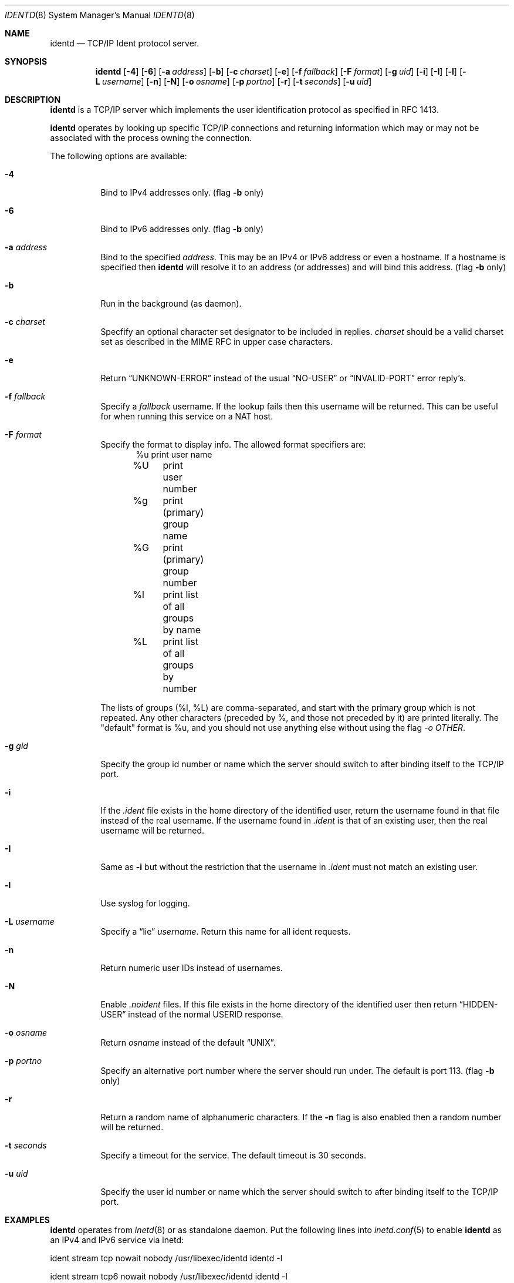 .\" $NetBSD: identd.8,v 1.17 2004/01/31 21:47:17 christos Exp $
.\"
.\" This software is in the public domain.
.\" Written by Peter Postma <peter@pointless.nl>
.\"
.Dd January 31, 2004
.Dt IDENTD 8
.Os
.Sh NAME
.Nm identd
.Nd TCP/IP Ident protocol server.
.Sh SYNOPSIS
.Nm
.Op Fl 4
.Op Fl 6
.Op Fl a Ar address
.Op Fl b
.Op Fl c Ar charset
.Op Fl e
.Op Fl f Ar fallback
.Op Fl F Ar format
.Op Fl g Ar uid
.Op Fl i
.Op Fl I
.Op Fl l
.Op Fl L Ar username
.Op Fl n
.Op Fl N
.Op Fl o Ar osname
.Op Fl p Ar portno
.Op Fl r
.Op Fl t Ar seconds
.Op Fl u Ar uid
.Sh DESCRIPTION
.Nm
is a TCP/IP server which implements the user identification protocol
as specified in RFC 1413.
.Pp
.Nm
operates by looking up specific TCP/IP connections and returning
information which may or may not be associated with the process owning
the connection.
.Pp
The following options are available:
.Bl -tag -width Ds
.It Fl 4
Bind to IPv4 addresses only. (flag
.Fl b
only)
.It Fl 6
Bind to IPv6 addresses only. (flag
.Fl b
only)
.It Fl a Ar address
Bind to the specified
.Ar address .
This may be an IPv4 or IPv6 address or even a hostname.
If a hostname is specified then
.Nm
will resolve it to an address (or addresses) and will bind this address. (flag
.Fl b
only)
.It Fl b
Run in the background (as daemon).
.It Fl c Ar charset
Specfify an optional character set designator to be included in replies.
.Ar charset
should be a valid charset set as described in the
.Tn MIME RFC
in upper case characters.
.It Fl e
Return
.Dq UNKNOWN-ERROR
instead of the usual
.Dq NO-USER
or
.Dq INVALID-PORT
error reply's.
.It Fl f Ar fallback
Specify a
.Ar fallback
username.
If the lookup fails then this username will be returned.
This can be useful for when running this service on a NAT host.
.It Fl F Ar format
Specify the format to display info.
The allowed format specifiers are:
.in +.5i
.nf
%u	print user name
%U	print user number
%g	print (primary) group name
%G	print (primary) group number
%l	print list of all groups by name
%L	print list of all groups by number
.in -.5i
.fi
.Pp
The lists of groups (%l, %L) are comma-separated, and start with the primary
group which is not repeated.
Any other characters (preceded by %, and those not preceded by it)
are printed literally.
The "default" format is %u, and you should not use
anything else without using the flag
.Ar -o OTHER .
.It Fl g Ar gid
Specify the group id number or name which the server should switch to after
binding itself to the TCP/IP port.
.It Fl i
If the
.Pa .ident
file exists in the home directory of the identified user, return the username
found in that file instead of the real username.
If the username found in
.Pa .ident
is that of an existing user, then the real username will be returned.
.It Fl I
Same as
.Fl i
but without the restriction that the username in
.Pa .ident
must not match an existing user.
.It Fl l
Use syslog for logging.
.It Fl L Ar username
Specify a 
.Dq lie
.Ar username .
Return this name for all ident requests.
.It Fl n
Return numeric user IDs instead of usernames.
.It Fl N
Enable
.Pa .noident
files.
If this file exists in the home directory of the identified user then return
.Dq HIDDEN-USER
instead of the normal USERID response.
.It Fl o Ar osname
Return
.Ar osname
instead of the default
.Dq UNIX .
.It Fl p Ar portno
Specify an alternative port number where the server should run under.
The default is port 113. (flag
.Fl b
only)
.It Fl r
Return a random name of alphanumeric characters.
If the
.Fl n
flag is also enabled then a random number will be returned.
.It Fl t Ar seconds
Specify a timeout for the service.
The default timeout is 30 seconds.
.It Fl u Ar uid
Specify the user id number or name which the server should switch to after
binding itself to the TCP/IP port.
.El
.Sh EXAMPLES
.Nm
operates from
.Xr inetd 8
or as standalone daemon.
Put the following lines into
.Xr inetd.conf 5
to enable
.Nm
as an IPv4 and IPv6 service via inetd:
.Pp
ident stream tcp nowait nobody /usr/libexec/identd identd -l
.Pp
ident stream tcp6 nowait nobody /usr/libexec/identd identd -l
.Pp
If you want to run
.Nm
as standalone daemon then please use the
.Fl b
flag (background).
.Sh FILES
/etc/inetd.conf
.Sh SEE ALSO
.Xr inetd 8 ,
.Xr inetd.conf 5

